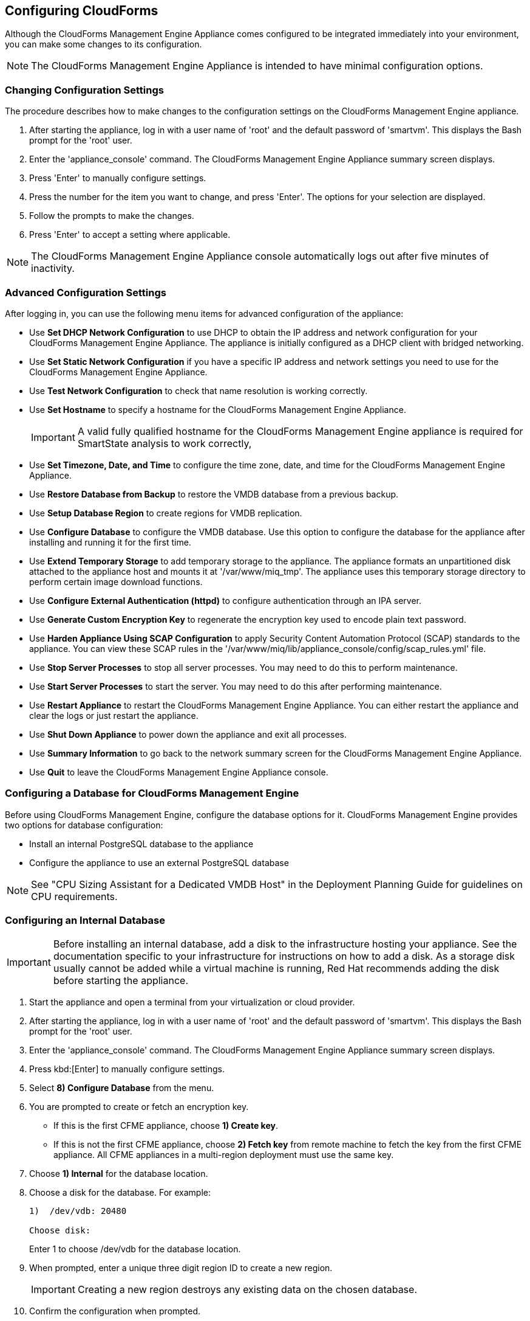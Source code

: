 [[Configuring-cloudforms]]
== Configuring CloudForms

Although the CloudForms Management Engine Appliance comes configured to be integrated immediately into your environment, you can make some changes to its configuration.

[NOTE]
=======
The CloudForms Management Engine Appliance is intended to have minimal configuration options.
=======

=== Changing Configuration Settings

The procedure describes how to make changes to the configuration settings on the CloudForms Management Engine appliance.

. After starting the appliance, log in with a user name of 'root' and the default password of 'smartvm'. This displays the Bash prompt for the 'root' user.
. Enter the 'appliance_console' command. The CloudForms Management Engine Appliance summary screen displays.
. Press 'Enter' to manually configure settings.
. Press the number for the item you want to change, and press 'Enter'. The options for your selection are displayed.
. Follow the prompts to make the changes.
. Press 'Enter' to accept a setting where applicable.

[NOTE]
=======
The CloudForms Management Engine Appliance console automatically logs out after five minutes of inactivity.
=======

=== Advanced Configuration Settings

After logging in, you can use the following menu items for advanced configuration of the appliance:

* Use *Set DHCP Network Configuration* to use DHCP to obtain the IP address and network configuration for your CloudForms Management Engine Appliance. The appliance is initially configured as a DHCP client with bridged networking.
* Use *Set Static Network Configuration* if you have a specific IP address and network settings you need to use for the CloudForms Management Engine Appliance.
* Use *Test Network Configuration* to check that name resolution is working correctly.
* Use *Set Hostname* to specify a hostname for the CloudForms Management Engine Appliance.
+
[IMPORTANT]
=========
A valid fully qualified hostname for the CloudForms Management Engine appliance is required for SmartState analysis to work correctly,
=========
+
* Use *Set Timezone, Date, and Time* to configure the time zone, date, and time for the CloudForms Management Engine Appliance.
* Use *Restore Database from Backup* to restore the VMDB database from a previous backup.
* Use *Setup Database Region* to create regions for VMDB replication.
* Use *Configure Database* to configure the VMDB database. Use this option to configure the database for the appliance after installing and running it for the first time.
* Use *Extend Temporary Storage* to add temporary storage to the appliance. The appliance formats an unpartitioned disk attached to the appliance host and mounts it at '/var/www/miq_tmp'. The appliance uses this temporary storage directory to perform certain image download functions.
* Use *Configure External Authentication (httpd)* to configure authentication through an IPA server.
* Use *Generate Custom Encryption Key* to regenerate the encryption key used to encode plain text password.
* Use *Harden Appliance Using SCAP Configuration* to apply Security Content Automation Protocol (SCAP) standards to the appliance. You can view these SCAP rules in the '/var/www/miq/lib/appliance_console/config/scap_rules.yml' file.
* Use *Stop Server Processes* to stop all server processes. You may need to do this to perform maintenance.
* Use *Start Server Processes* to start the server. You may need to do this after performing maintenance.
* Use *Restart Appliance* to restart the CloudForms Management Engine Appliance. You can either restart the appliance and clear the logs or just restart the appliance.
* Use *Shut Down Appliance* to power down the appliance and exit all processes.
* Use *Summary Information* to go back to the network summary screen for the CloudForms Management Engine Appliance.
* Use *Quit* to leave the CloudForms Management Engine Appliance console.


[[configuring_a_database]]
=== Configuring a Database for CloudForms Management Engine

Before using CloudForms Management Engine, configure the database options for it. CloudForms Management Engine provides two options for database configuration:

* Install an internal PostgreSQL database to the appliance
* Configure the appliance to use an external PostgreSQL database

[NOTE]
=======
See "CPU Sizing Assistant for a Dedicated VMDB Host" in the Deployment Planning Guide for guidelines on CPU requirements.
=======

=== Configuring an Internal Database

[IMPORTANT]
=======
Before installing an internal database, add a disk to the infrastructure hosting your appliance. See the documentation specific to your infrastructure for instructions on how to add a disk. As a storage disk usually cannot be added while a virtual machine is running, Red Hat recommends adding the disk before starting the appliance.
=======

. Start the appliance and open a terminal from your virtualization or cloud provider.
. After starting the appliance, log in with a user name of 'root' and the default password of 'smartvm'. This displays the Bash prompt for the 'root' user.
. Enter the 'appliance_console' command. The CloudForms Management Engine Appliance summary screen displays.
. Press kbd:[Enter] to manually configure settings.
. Select *8) Configure Database* from the menu.
. You are prompted to create or fetch an encryption key.
* If this is the first CFME appliance, choose *1) Create key*.
* If this is not the first CFME appliance, choose *2) Fetch key* from remote machine to fetch the key from the first CFME appliance. All CFME appliances in a multi-region deployment must use the same key.
. Choose *1) Internal* for the database location.
. Choose a disk for the database. For example:
+
----
1)  /dev/vdb: 20480

Choose disk:
----
+
Enter +1+ to choose /dev/vdb for the database location.

.  When prompted, enter a unique three digit region ID to create a new region.
+
[IMPORTANT]
=======
Creating a new region destroys any existing data on the chosen database.
=======
+
.  Confirm the configuration when prompted.

CloudForms Management Engine configures the internal database.

=== Configuring an External Database

The postgresql.conf file used with CloudForms Management Engine databases requires specific settings for correct operation. For example, it must correctly reclaim table space, control session timeouts, and format the PostgreSQL server log for improved system support. Due to these requirements, Red Hat recommends that external CloudForms Management Engine databases use a postgresql.conf file based on the standard file used by the CloudForms Management Engine appliance.

Ensure you configure the settings in the postgresql.conf to suit your system. For example, customize the shared_buffers setting according to the amount of real storage available in the external system hosting the PostgreSQL instance. In addition, depending on the aggregate number of appliances expected to connect to the PostgreSQL instance, it may be
necessary to alter the max_connections setting.

Because the postgresql.conf file controls the operation of all databases managed by a single instance of PostgreSQL, do not mix CloudForms Management Engine databases with other types of databases in a single PostgreSQL instance.

[NOTE]
=======
CloudForms Management Engine 4.x requires PostgreSQL version 9.4.
=======

. Start the appliance and open a terminal console from your virtualization or cloud provider.
. After starting the appliance, log in with a user name of **root** and the default password of **smartvm**. This displays the Bash prompt for the **root** user.
. Enter the **appliance_console** command. The CloudForms Management Engine Appliance summary screen displays.
. Press +Enter+ to manually configure settings.
. Select +8) Configure Database+ from the menu.
. You are prompted to create or fetch a security key.
* If this is the first CFME appliance, select the option to create a key.
* If this is not the first CFME appliance, select the option to fetch the key from the first CFME appliance. All CFME appliances in a multi-region deployment must use the same key.
. Choose +2)+ External for the database location.
. Enter the database hostname or IP address when prompted.
. Enter the database name or leave blank for the default (vmdb_production).
. Enter the database username or leave blank for the default (root).
. Enter the chosen database user's password.
. Confirm the configuration if prompted.

CloudForms Management Engine configures the external database.

=== Configuring a Worker Appliance for CloudForms Management Engine

You can configure a worker appliance through the terminal. These steps demonstrate how to join a worker appliance to an appliance that already has a region configured with a database.


. Start the appliance and open a terminal console from your virtualization or cloud provider.
. After starting the appliance, log in with a user name of **root** and the default password of **smartvm**. This displays the Bash prompt for the **root** user.
. Enter the **appliance_console** command. The CloudForms Management Engine Appliance summary screen displays.
. Press +Enter+ to manually configure settings.
. Select +8) Configure Database+ from the menu.
. You are prompted to create or fetch a security key. Select the option to fetch the key from the first CFME appliance. All CFME appliances in a multi-region deployment must use the same key.
. Choose +2)+ External for the database location.
. Enter the database hostname or IP address when prompted.
. Enter the database name or leave blank for the default (vmdb_production).
. Enter the database username or leave blank for the default (root).
. Enter the chosen database user's password.
. Confirm the configuration if prompted.

